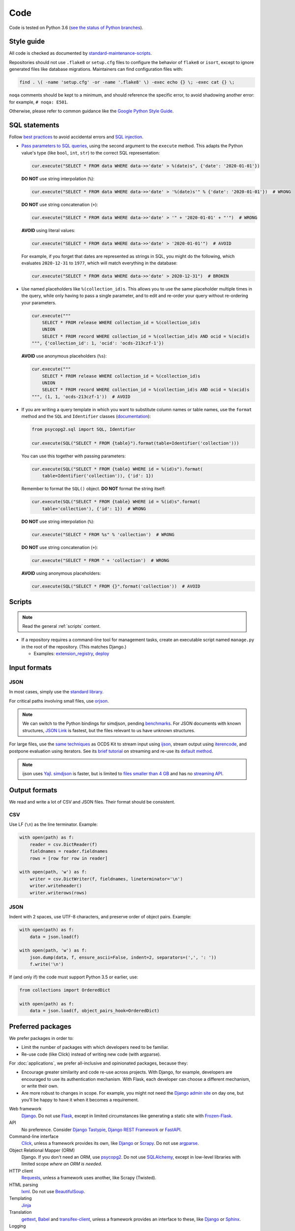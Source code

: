 Code
====

Code is tested on Python 3.6 (`see the status of Python branches <https://devguide.python.org/#branchstatus>`__).

.. _style-guide:

Style guide
-----------

All code is checked as documented by `standard-maintenance-scripts <https://github.com/open-contracting/standard-maintenance-scripts#tests>`__.

Repositories should not use ``.flake8`` or ``setup.cfg`` files to configure the behavior of ``flake8`` or ``isort``, except to ignore generated files like database migrations. Maintainers can find configuration files with:

.. code-block:: bash

   find . \( -name 'setup.cfg' -or -name '.flake8' \) -exec echo {} \; -exec cat {} \; 

``noqa`` comments should be kept to a minimum, and should reference the specific error, to avoid shadowing another error: for example, ``# noqa: E501``.

Otherwise, please refer to common guidance like the `Google Python Style Guide <https://google.github.io/styleguide/pyguide.html>`__.

SQL statements
--------------

Follow `best practices <https://www.psycopg.org/docs/usage.html#sql-injection>`__ to avoid accidental errors and `SQL injection <https://en.wikipedia.org/wiki/SQL_injection>`__.

-  `Pass parameters to SQL queries <https://www.psycopg.org/docs/usage.html#passing-parameters-to-sql-queries>`__, using the second argument to the ``execute`` method. This adapts the Python value's type (like ``bool``, ``int``, ``str``) to the correct SQL representation:

   .. code-block:: python

      cur.execute("SELECT * FROM data WHERE data->>'date' > %(date)s", {'date': '2020-01-01'})

   **DO NOT** use string interpolation (``%``):

   .. code-block:: python

      cur.execute("SELECT * FROM data WHERE data->>'date' > '%(date)s'" % {'date': '2020-01-01'})  # WRONG

   **DO NOT** use string concatenation (``+``):

   .. code-block:: python

      cur.execute("SELECT * FROM data WHERE data->>'date' > '" + '2020-01-01' + "'")  # WRONG

   **AVOID** using literal values:

   .. code-block:: python

      cur.execute("SELECT * FROM data WHERE data->>'date' > '2020-01-01'")  # AVOID

   For example, if you forget that dates are represented as strings in SQL, you might do the following, which evaluates ``2020-12-31`` to ``1977``, which will match everything in the database:

   .. code-block:: python

      cur.execute("SELECT * FROM data WHERE data->>'date' > 2020-12-31")  # BROKEN

-  Use named placeholders like ``%(collection_id)s``. This allows you to use the same placeholder multiple times in the query, while only having to pass a single parameter, and to edit and re-order your query without re-ordering your parameters.

   .. code-block:: python

      cur.execute("""
          SELECT * FROM release WHERE collection_id = %(collection_id)s
          UNION
          SELECT * FROM record WHERE collection_id = %(collection_id)s AND ocid = %(ocid)s
      """, {'collection_id': 1, 'ocid': 'ocds-213czf-1'})

   **AVOID** use anonymous placeholders (``%s``):

   .. code-block:: python

      cur.execute("""
          SELECT * FROM release WHERE collection_id = %(collection_id)s
          UNION
          SELECT * FROM record WHERE collection_id = %(collection_id)s AND ocid = %(ocid)s
      """, (1, 1, 'ocds-213czf-1'))  # AVOID

-  If you are writing a query template in which you want to substitute column names or table names, use the ``format`` method and the ``SQL`` and ``Identifier`` classes (`documentation <https://www.psycopg.org/docs/sql.html>`__):

   .. code-block:: python

      from psycopg2.sql import SQL, Identifier

      cur.execute(SQL("SELECT * FROM {table}").format(table=Identifier('collection')))

   You can use this together with passing parameters:

   .. code-block:: python

      cur.execute(SQL("SELECT * FROM {table} WHERE id = %(id)s").format(
          table=Identifier('collection')), {'id': 1})

   Remember to format the ``SQL()`` object. **DO NOT** format the string itself:

   .. code-block:: python

      cur.execute(SQL("SELECT * FROM {table} WHERE id = %(id)s".format(
          table='collection'), {'id': 1})  # WRONG

   **DO NOT** use string interpolation (``%``):

   .. code-block:: python

      cur.execute("SELECT * FROM %s" % 'collection')  # WRONG

   **DO NOT** use string concatenation (``+``):

   .. code-block:: python

      cur.execute("SELECT * FROM " + 'collection')  # WRONG

   **AVOID** using anonymous placeholders:

   .. code-block:: python

      cur.execute(SQL("SELECT * FROM {}".format('collection'))  # AVOID

Scripts
-------

.. note::

   Read the general :ref:`scripts` content.

-  If a repository requires a command-line tool for management tasks, create an executable script named ``manage.py`` in the root of the repository. (This matches Django.)

   - Examples: `extension_registry <https://github.com/open-contracting/extension_registry/blob/master/manage.py>`__, `deploy <https://github.com/open-contracting/deploy/blob/master/manage.py>`__

Input formats
-------------

JSON
~~~~

In most cases, simply use the `standard library <https://docs.python.org/3/library/json.html>`__.

For critical paths involving small files, use `orjson <https://pypi.org/project/orjson/>`__.

.. note::

   We can switch to the Python bindings for simdjson, pending `benchmarks <https://github.com/TkTech/pysimdjson/issues/42>`__. For JSON documents with known structures, `JSON Link <https://github.com/beached/daw_json_link>`__ is fastest, but the files relevant to us have unknown structures.

For large files, use the `same techniques <https://ocdskit.readthedocs.io/en/latest/contributing.html#streaming>`__ as OCDS Kit to stream input using `ijson <https://pypi.org/project/ijson/>`__, stream output using `iterencode <https://docs.python.org/3/library/json.html#json.JSONEncoder.iterencode>`__, and postpone evaluation using iterators. See its `brief tutorial <https://ocdskit.readthedocs.io/en/latest/library.html#working-with-streams>`__ on streaming and re-use its `default method <https://ocdskit.readthedocs.io/en/latest/_modules/ocdskit/util.html>`__.

.. note::

   ijson uses `Yajl <http://lloyd.github.io/yajl/>`__. `simdjson <https://simdjson.org>`__ is faster, but is limited to `files smaller than 4 GB <https://github.com/simdjson/simdjson/blob/master/doc/basics.md#newline-delimited-json-ndjson-and-json-lines>`__ and has no `streaming API <https://github.com/simdjson/simdjson/issues/31>`__.

Output formats
--------------

We read and write a lot of CSV and JSON files. Their format should be consistent.

CSV
~~~

Use LF (``\n``) as the line terminator. Example:

.. code:: python

   with open(path) as f:
       reader = csv.DictReader(f)
       fieldnames = reader.fieldnames
       rows = [row for row in reader]

   with open(path, 'w') as f:
       writer = csv.DictWriter(f, fieldnames, lineterminator='\n')
       writer.writeheader()
       writer.writerows(rows)

JSON
~~~~

Indent with 2 spaces, use UTF-8 characters, and preserve order of object pairs. Example:

.. code:: python

   with open(path) as f:
       data = json.load(f)

   with open(path, 'w') as f:
       json.dump(data, f, ensure_ascii=False, indent=2, separators=(',', ': '))
       f.write('\n')

If (and only if) the code must support Python 3.5 or earlier, use:

.. code:: python

   from collections import OrderedDict

   with open(path) as f:
       data = json.load(f, object_pairs_hook=OrderedDict)

.. _preferred-packages:

Preferred packages
------------------

We prefer packages in order to:

-  Limit the number of packages with which developers need to be familiar.
-  Re-use code (like Click) instead of writing new code (with argparse).

For :doc:`applications`, we prefer all-inclusive and opinionated packages, because they:

-  Encourage greater similarity and code re-use across projects. With Django, for example, developers are encouraged to use its authentication mechanism. With Flask, each developer can choose a different mechanism, or write their own.
-  Are more robust to changes in scope. For example, you might not need the `Django admin site <https://docs.djangoproject.com/en/3.0/ref/contrib/admin/>`__ on day one, but you'll be happy to have it when it becomes a requirement.

Web framework
  `Django <https://www.djangoproject.com/>`__. Do not use `Flask <https://flask.palletsprojects.com/>`__, except in limited circumstances like generating a static site with `Frozen-Flask <https://pythonhosted.org/Frozen-Flask/>`__.
API
  No preference. Consider `Django Tastypie <http://tastypieapi.org>`__, `Django REST Framework <https://www.django-rest-framework.org>`__ or `FastAPI <https://fastapi.tiangolo.com>`__.
Command-line interface
  `Click <https://click.palletsprojects.com/>`__, unless a framework provides its own, like `Django <https://docs.djangoproject.com/en/3.0/howto/custom-management-commands/>`__ or `Scrapy <https://docs.scrapy.org/en/latest/topics/commands.html#custom-project-commands>`__. Do not use `argparse <https://docs.python.org/3/library/argparse.html>`__.
Object Relational Mapper (ORM)
  Django. If you don't need an ORM, use `psycopg2 <https://www.psycopg.org/docs/>`__. Do not use `SQLAlchemy <https://www.sqlalchemy.org/>`__, except in low-level libraries with limited scope *where an ORM is needed*.
HTTP client
  `Requests <https://requests.readthedocs.io/>`__, unless a framework uses another, like Scrapy (Twisted).
HTML parsing
  `lxml <https://pypi.org/project/lxml/>`__. Do not use `BeautifulSoup <https://pypi.org/project/BeautifulSoup/>`__.
Templating
  `Jinja <https://jinja.palletsprojects.com/>`__
Translation
  `gettext <https://docs.python.org/3/library/gettext.html>`__, `Babel <http://babel.pocoo.org/>`__ and `transifex-client <https://pypi.org/project/transifex-client/>`__, unless a framework provides an interface to these, like `Django <https://docs.djangoproject.com/en/3.0/topics/i18n/>`__ or `Sphinx <https://www.sphinx-doc.org/en/master/usage/advanced/intl.html>`__.
Logging
  `logging <https://docs.python.org/3/library/logging.html>`__
Testing
  `pytest <https://docs.pytest.org/>`__, unless a framework uses another, like `Django <https://docs.djangoproject.com/en/3.0/topics/testing/>`__ (unittest).
Coverage
  `Coveralls <https://coveralls-python.readthedocs.io/>`__
Documentation
  `Sphinx <https://www.sphinx-doc.org/>`__. Its Markdown extensions should only be used for OCDS documentation.

Maintainers can find dependencies with:

.. code-block:: bash

   find . \( -name 'setup.py' -or -name 'requirements.in' \) -exec echo {} \; -exec cat {} \; 

Reference
---------

-  `18F Python Development Guide <https://engineering.18f.gov/python/>`__
